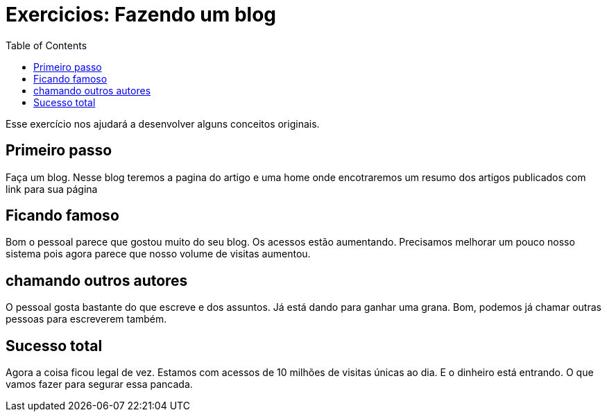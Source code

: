 = Exercicios: Fazendo um blog
:doctype: article
:docinfo:
:toc:
:toclevels: 2

Esse exercício nos ajudará a desenvolver alguns conceitos originais.

== Primeiro passo

Faça um blog. Nesse blog teremos a pagina do artigo e uma home onde encotraremos um resumo dos artigos publicados com link para sua página

== Ficando famoso

Bom o pessoal parece que gostou muito do seu blog. Os acessos estão aumentando. Precisamos melhorar um pouco nosso sistema pois agora parece que nosso volume de visitas aumentou.



== chamando outros autores

O pessoal gosta bastante do que escreve e dos assuntos. Já está dando para ganhar uma grana. Bom, podemos já chamar outras pessoas para escreverem também.


== Sucesso total

Agora a coisa ficou legal de vez. Estamos com acessos de 10 milhões de visitas únicas ao dia. E o dinheiro está entrando. O que vamos fazer para segurar essa pancada.
